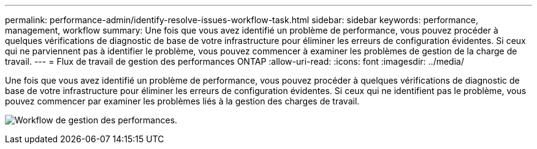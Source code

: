 ---
permalink: performance-admin/identify-resolve-issues-workflow-task.html 
sidebar: sidebar 
keywords: performance, management, workflow 
summary: Une fois que vous avez identifié un problème de performance, vous pouvez procéder à quelques vérifications de diagnostic de base de votre infrastructure pour éliminer les erreurs de configuration évidentes. Si ceux qui ne parviennent pas à identifier le problème, vous pouvez commencer à examiner les problèmes de gestion de la charge de travail. 
---
= Flux de travail de gestion des performances ONTAP
:allow-uri-read: 
:icons: font
:imagesdir: ../media/


[role="lead"]
Une fois que vous avez identifié un problème de performance, vous pouvez procéder à quelques vérifications de diagnostic de base de votre infrastructure pour éliminer les erreurs de configuration évidentes. Si ceux qui ne identifient pas le problème, vous pouvez commencer par examiner les problèmes liés à la gestion des charges de travail.

image:performance-management-workflow.gif["Workflow de gestion des performances."]
